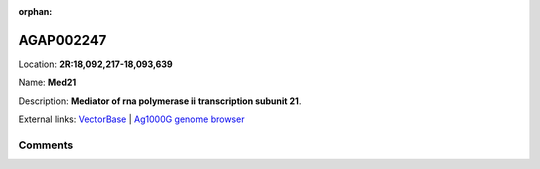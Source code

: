 :orphan:



AGAP002247
==========

Location: **2R:18,092,217-18,093,639**

Name: **Med21**

Description: **Mediator of rna polymerase ii transcription subunit 21**.

External links:
`VectorBase <https://www.vectorbase.org/Anopheles_gambiae/Gene/Summary?g=AGAP002247>`_ |
`Ag1000G genome browser <https://www.malariagen.net/apps/ag1000g/phase1-AR3/index.html?genome_region=2R:18092217-18093639#genomebrowser>`_





Comments
--------


.. raw:: html

    <div id="disqus_thread"></div>
    <script>
    
    var disqus_config = function () {
        this.page.identifier = '/gene/AGAP002247';
    };
    
    (function() { // DON'T EDIT BELOW THIS LINE
    var d = document, s = d.createElement('script');
    s.src = 'https://agam-selection-atlas.disqus.com/embed.js';
    s.setAttribute('data-timestamp', +new Date());
    (d.head || d.body).appendChild(s);
    })();
    </script>
    <noscript>Please enable JavaScript to view the <a href="https://disqus.com/?ref_noscript">comments.</a></noscript>


